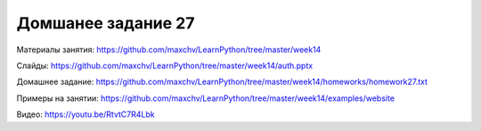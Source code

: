 ===================
Домшанее задание 27
===================

Материалы занятия:  https://github.com/maxchv/LearnPython/tree/master/week14

Слайды:	            https://github.com/maxchv/LearnPython/tree/master/week14/auth.pptx

Домашнее задание:   https://github.com/maxchv/LearnPython/tree/master/week14/homeworks/homework27.txt

Примеры на занятии: https://github.com/maxchv/LearnPython/tree/master/week14/examples/website
		

Видео: 				https://youtu.be/RtvtC7R4Lbk